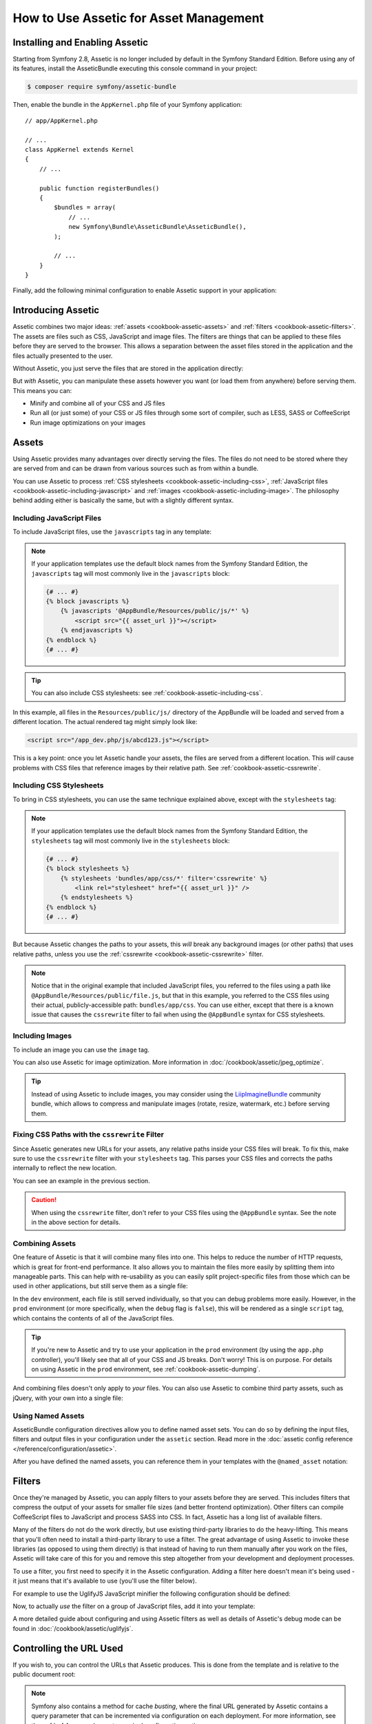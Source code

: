 .. index::
   single: Assetic; Introduction

How to Use Assetic for Asset Management
=======================================

Installing and Enabling Assetic
-------------------------------

Starting from Symfony 2.8, Assetic is no longer included by default in the
Symfony Standard Edition. Before using any of its features, install the
AsseticBundle executing this console command in your project:

.. code-block:: bash

    $ composer require symfony/assetic-bundle

Then, enable the bundle in the ``AppKernel.php`` file of your Symfony application::

    // app/AppKernel.php

    // ...
    class AppKernel extends Kernel
    {
        // ...

        public function registerBundles()
        {
            $bundles = array(
                // ...
                new Symfony\Bundle\AsseticBundle\AsseticBundle(),
            );

            // ...
        }
    }

Finally, add the following minimal configuration to enable Assetic support in
your application:

.. configuration-block::

    .. code-block:: yaml

        # app/config/config.yml
        assetic:
            debug:          '%kernel.debug%'
            use_controller: '%kernel.debug%'
            filters:
                cssrewrite: ~

        # ...

    .. code-block:: xml

        <!-- app/config/config.xml -->
        <?xml version="1.0" encoding="UTF-8" ?>
        <container xmlns="http://symfony.com/schema/dic/services"
            xmlns:xsi="http://www.w3.org/2001/XMLSchema-instance"
            xmlns:assetic="http://symfony.com/schema/dic/assetic"
            xsi:schemaLocation="http://symfony.com/schema/dic/services
                http://symfony.com/schema/dic/services/services-1.0.xsd
                http://symfony.com/schema/dic/assetic
                http://symfony.com/schema/dic/assetic/assetic-1.0.xsd">

            <assetic:config debug="%kernel.debug%" use-controller="%kernel.debug%">
                <assetic:filters cssrewrite="null" />
            </assetic:config>

            <!-- ... -->
        </container>

    .. code-block:: php

        // app/config/config.php
        $container->loadFromExtension('assetic', array(
            'debug' => '%kernel.debug%',
            'use_controller' => '%kernel.debug%',
            'filters' => array(
                'cssrewrite' => null,
            ),
            // ...
        ));

        // ...

Introducing Assetic
-------------------

Assetic combines two major ideas: :ref:`assets <cookbook-assetic-assets>` and
:ref:`filters <cookbook-assetic-filters>`. The assets are files such as CSS,
JavaScript and image files. The filters are things that can be applied to
these files before they are served to the browser. This allows a separation
between the asset files stored in the application and the files actually presented
to the user.

Without Assetic, you just serve the files that are stored in the application
directly:

.. configuration-block::

    .. code-block:: html+twig

        <script src="{{ asset('js/script.js') }}"></script>

    .. code-block:: php

        <script src="<?php echo $view['assets']->getUrl('js/script.js') ?>"></script>

But *with* Assetic, you can manipulate these assets however you want (or
load them from anywhere) before serving them. This means you can:

* Minify and combine all of your CSS and JS files

* Run all (or just some) of your CSS or JS files through some sort of compiler,
  such as LESS, SASS or CoffeeScript

* Run image optimizations on your images

.. _cookbook-assetic-assets:

Assets
------

Using Assetic provides many advantages over directly serving the files.
The files do not need to be stored where they are served from and can be
drawn from various sources such as from within a bundle.

You can use Assetic to process :ref:`CSS stylesheets <cookbook-assetic-including-css>`,
:ref:`JavaScript files <cookbook-assetic-including-javascript>` and
:ref:`images <cookbook-assetic-including-image>`. The philosophy
behind adding either is basically the same, but with a slightly different syntax.

.. _cookbook-assetic-including-javascript:

Including JavaScript Files
~~~~~~~~~~~~~~~~~~~~~~~~~~

To include JavaScript files, use the ``javascripts`` tag in any template:

.. configuration-block::

    .. code-block:: html+twig

        {% javascripts '@AppBundle/Resources/public/js/*' %}
            <script src="{{ asset_url }}"></script>
        {% endjavascripts %}

    .. code-block:: html+php

        <?php foreach ($view['assetic']->javascripts(
            array('@AppBundle/Resources/public/js/*')
        ) as $url): ?>
            <script src="<?php echo $view->escape($url) ?>"></script>
        <?php endforeach ?>

.. note::

    If your application templates use the default block names from the Symfony
    Standard Edition, the ``javascripts`` tag will most commonly live in the
    ``javascripts`` block:

    .. code-block:: html+twig

        {# ... #}
        {% block javascripts %}
            {% javascripts '@AppBundle/Resources/public/js/*' %}
                <script src="{{ asset_url }}"></script>
            {% endjavascripts %}
        {% endblock %}
        {# ... #}

.. tip::

    You can also include CSS stylesheets: see :ref:`cookbook-assetic-including-css`.

In this example, all files in the ``Resources/public/js/`` directory of the
AppBundle will be loaded and served from a different location. The actual
rendered tag might simply look like:

.. code-block:: html

    <script src="/app_dev.php/js/abcd123.js"></script>

This is a key point: once you let Assetic handle your assets, the files are
served from a different location. This *will* cause problems with CSS files
that reference images by their relative path. See :ref:`cookbook-assetic-cssrewrite`.

.. _cookbook-assetic-including-css:

Including CSS Stylesheets
~~~~~~~~~~~~~~~~~~~~~~~~~

To bring in CSS stylesheets, you can use the same technique explained above,
except with the ``stylesheets`` tag:

.. configuration-block::

    .. code-block:: html+twig

        {% stylesheets 'bundles/app/css/*' filter='cssrewrite' %}
            <link rel="stylesheet" href="{{ asset_url }}" />
        {% endstylesheets %}

    .. code-block:: html+php

        <?php foreach ($view['assetic']->stylesheets(
            array('bundles/app/css/*'),
            array('cssrewrite')
        ) as $url): ?>
            <link rel="stylesheet" href="<?php echo $view->escape($url) ?>" />
        <?php endforeach ?>

.. note::

    If your application templates use the default block names from the Symfony
    Standard Edition, the ``stylesheets`` tag will most commonly live in the
    ``stylesheets`` block:

    .. code-block:: html+twig

        {# ... #}
        {% block stylesheets %}
            {% stylesheets 'bundles/app/css/*' filter='cssrewrite' %}
                <link rel="stylesheet" href="{{ asset_url }}" />
            {% endstylesheets %}
        {% endblock %}
        {# ... #}

But because Assetic changes the paths to your assets, this *will* break any
background images (or other paths) that uses relative paths, unless you use
the :ref:`cssrewrite <cookbook-assetic-cssrewrite>` filter.

.. note::

    Notice that in the original example that included JavaScript files, you
    referred to the files using a path like ``@AppBundle/Resources/public/file.js``,
    but that in this example, you referred to the CSS files using their actual,
    publicly-accessible path: ``bundles/app/css``. You can use either, except
    that there is a known issue that causes the ``cssrewrite`` filter to fail
    when using the ``@AppBundle`` syntax for CSS stylesheets.

.. _cookbook-assetic-including-image:

Including Images
~~~~~~~~~~~~~~~~

To include an image you can use the ``image`` tag.

.. configuration-block::

    .. code-block:: html+twig

        {% image '@AppBundle/Resources/public/images/example.jpg' %}
            <img src="{{ asset_url }}" alt="Example" />
        {% endimage %}

    .. code-block:: html+php

        <?php foreach ($view['assetic']->image(
            array('@AppBundle/Resources/public/images/example.jpg')
        ) as $url): ?>
            <img src="<?php echo $view->escape($url) ?>" alt="Example" />
        <?php endforeach ?>

You can also use Assetic for image optimization. More information in
:doc:`/cookbook/assetic/jpeg_optimize`.

.. tip::

    Instead of using Assetic to include images, you may consider using the
    `LiipImagineBundle`_ community bundle, which allows to compress and
    manipulate images (rotate, resize, watermark, etc.) before serving them.

.. _cookbook-assetic-cssrewrite:

Fixing CSS Paths with the ``cssrewrite`` Filter
~~~~~~~~~~~~~~~~~~~~~~~~~~~~~~~~~~~~~~~~~~~~~~~

Since Assetic generates new URLs for your assets, any relative paths inside
your CSS files will break. To fix this, make sure to use the ``cssrewrite``
filter with your ``stylesheets`` tag. This parses your CSS files and corrects
the paths internally to reflect the new location.

You can see an example in the previous section.

.. caution::

    When using the ``cssrewrite`` filter, don't refer to your CSS files using
    the ``@AppBundle`` syntax. See the note in the above section for details.

Combining Assets
~~~~~~~~~~~~~~~~

One feature of Assetic is that it will combine many files into one. This helps
to reduce the number of HTTP requests, which is great for front-end performance.
It also allows you to maintain the files more easily by splitting them into
manageable parts. This can help with re-usability as you can easily split
project-specific files from those which can be used in other applications,
but still serve them as a single file:

.. configuration-block::

    .. code-block:: html+twig

        {% javascripts
            '@AppBundle/Resources/public/js/*'
            '@AcmeBarBundle/Resources/public/js/form.js'
            '@AcmeBarBundle/Resources/public/js/calendar.js' %}
            <script src="{{ asset_url }}"></script>
        {% endjavascripts %}

    .. code-block:: html+php

        <?php foreach ($view['assetic']->javascripts(
            array(
                '@AppBundle/Resources/public/js/*',
                '@AcmeBarBundle/Resources/public/js/form.js',
                '@AcmeBarBundle/Resources/public/js/calendar.js',
            )
        ) as $url): ?>
            <script src="<?php echo $view->escape($url) ?>"></script>
        <?php endforeach ?>

In the ``dev`` environment, each file is still served individually, so that
you can debug problems more easily. However, in the ``prod`` environment
(or more specifically, when the ``debug`` flag is ``false``), this will be
rendered as a single ``script`` tag, which contains the contents of all of
the JavaScript files.

.. tip::

    If you're new to Assetic and try to use your application in the ``prod``
    environment (by using the ``app.php`` controller), you'll likely see
    that all of your CSS and JS breaks. Don't worry! This is on purpose.
    For details on using Assetic in the ``prod`` environment, see :ref:`cookbook-assetic-dumping`.

And combining files doesn't only apply to *your* files. You can also use Assetic to
combine third party assets, such as jQuery, with your own into a single file:

.. configuration-block::

    .. code-block:: html+twig

        {% javascripts
            '@AppBundle/Resources/public/js/thirdparty/jquery.js'
            '@AppBundle/Resources/public/js/*' %}
            <script src="{{ asset_url }}"></script>
        {% endjavascripts %}

    .. code-block:: html+php

        <?php foreach ($view['assetic']->javascripts(
            array(
                '@AppBundle/Resources/public/js/thirdparty/jquery.js',
                '@AppBundle/Resources/public/js/*',
            )
        ) as $url): ?>
            <script src="<?php echo $view->escape($url) ?>"></script>
        <?php endforeach ?>

Using Named Assets
~~~~~~~~~~~~~~~~~~

AsseticBundle configuration directives allow you to define named asset sets.
You can do so by defining the input files, filters and output files in your
configuration under the ``assetic`` section. Read more in the
:doc:`assetic config reference </reference/configuration/assetic>`.

.. configuration-block::

    .. code-block:: yaml

        # app/config/config.yml
        assetic:
            assets:
                jquery_and_ui:
                    inputs:
                        - '@AppBundle/Resources/public/js/thirdparty/jquery.js'
                        - '@AppBundle/Resources/public/js/thirdparty/jquery.ui.js'

    .. code-block:: xml

        <!-- app/config/config.xml -->
        <?xml version="1.0" encoding="UTF-8"?>
        <container xmlns="http://symfony.com/schema/dic/services"
            xmlns:assetic="http://symfony.com/schema/dic/assetic"
            xmlns:xsi="http://www.w3.org/2001/XMLSchema-instance"
            xsi:schemaLocation="http://symfony.com/schema/dic/services
                http://symfony.com/schema/dic/services/services-1.0.xsd
                http://symfony.com/schema/dic/assetic
                http://symfony.com/schema/dic/assetic/assetic-1.0.xsd">

            <assetic:config>
                <assetic:asset name="jquery_and_ui">
                    <assetic:input>@AppBundle/Resources/public/js/thirdparty/jquery.js</assetic:input>
                    <assetic:input>@AppBundle/Resources/public/js/thirdparty/jquery.ui.js</assetic:input>
                </assetic:asset>
            </assetic:config>
        </container>

    .. code-block:: php

        // app/config/config.php
        $container->loadFromExtension('assetic', array(
            'assets' => array(
                'jquery_and_ui' => array(
                    'inputs' => array(
                        '@AppBundle/Resources/public/js/thirdparty/jquery.js',
                        '@AppBundle/Resources/public/js/thirdparty/jquery.ui.js',
                    ),
                ),
            ),
        );

After you have defined the named assets, you can reference them in your templates
with the ``@named_asset`` notation:

.. configuration-block::

    .. code-block:: html+twig

        {% javascripts
            '@jquery_and_ui'
            '@AppBundle/Resources/public/js/*' %}
            <script src="{{ asset_url }}"></script>
        {% endjavascripts %}

    .. code-block:: html+php

        <?php foreach ($view['assetic']->javascripts(
            array(
                '@jquery_and_ui',
                '@AppBundle/Resources/public/js/*',
            )
        ) as $url): ?>
            <script src="<?php echo $view->escape($url) ?>"></script>
        <?php endforeach ?>

.. _cookbook-assetic-filters:

Filters
-------

Once they're managed by Assetic, you can apply filters to your assets before
they are served. This includes filters that compress the output of your assets
for smaller file sizes (and better frontend optimization). Other filters
can compile CoffeeScript files to JavaScript and process SASS into CSS.
In fact, Assetic has a long list of available filters.

Many of the filters do not do the work directly, but use existing third-party
libraries to do the heavy-lifting. This means that you'll often need to install
a third-party library to use a filter. The great advantage of using Assetic
to invoke these libraries (as opposed to using them directly) is that instead
of having to run them manually after you work on the files, Assetic will
take care of this for you and remove this step altogether from your development
and deployment processes.

To use a filter, you first need to specify it in the Assetic configuration.
Adding a filter here doesn't mean it's being used - it just means that it's
available to use (you'll use the filter below).

For example to use the UglifyJS JavaScript minifier the following configuration
should be defined:

.. configuration-block::

    .. code-block:: yaml

        # app/config/config.yml
        assetic:
            filters:
                uglifyjs2:
                    bin: /usr/local/bin/uglifyjs

    .. code-block:: xml

        <!-- app/config/config.xml -->
        <?xml version="1.0" encoding="UTF-8"?>
        <container xmlns="http://symfony.com/schema/dic/services"
            xmlns:assetic="http://symfony.com/schema/dic/assetic"
            xmlns:xsi="http://www.w3.org/2001/XMLSchema-instance"
            xsi:schemaLocation="http://symfony.com/schema/dic/services
                http://symfony.com/schema/dic/services/services-1.0.xsd
                http://symfony.com/schema/dic/assetic
                http://symfony.com/schema/dic/assetic/assetic-1.0.xsd">

            <assetic:config>
                <assetic:filter
                    name="uglifyjs2"
                    bin="/usr/local/bin/uglifyjs" />
            </assetic:config>
        </container>

    .. code-block:: php

        // app/config/config.php
        $container->loadFromExtension('assetic', array(
            'filters' => array(
                'uglifyjs2' => array(
                    'bin' => '/usr/local/bin/uglifyjs',
                ),
            ),
        ));

Now, to actually *use* the filter on a group of JavaScript files, add it
into your template:

.. configuration-block::

    .. code-block:: html+twig

        {% javascripts '@AppBundle/Resources/public/js/*' filter='uglifyjs2' %}
            <script src="{{ asset_url }}"></script>
        {% endjavascripts %}

    .. code-block:: html+php

        <?php foreach ($view['assetic']->javascripts(
            array('@AppBundle/Resources/public/js/*'),
            array('uglifyjs2')
        ) as $url): ?>
            <script src="<?php echo $view->escape($url) ?>"></script>
        <?php endforeach ?>

A more detailed guide about configuring and using Assetic filters as well as
details of Assetic's debug mode can be found in :doc:`/cookbook/assetic/uglifyjs`.

Controlling the URL Used
------------------------

If you wish to, you can control the URLs that Assetic produces. This is
done from the template and is relative to the public document root:

.. configuration-block::

    .. code-block:: html+twig

        {% javascripts '@AppBundle/Resources/public/js/*' output='js/compiled/main.js' %}
            <script src="{{ asset_url }}"></script>
        {% endjavascripts %}

    .. code-block:: html+php

        <?php foreach ($view['assetic']->javascripts(
            array('@AppBundle/Resources/public/js/*'),
            array(),
            array('output' => 'js/compiled/main.js')
        ) as $url): ?>
            <script src="<?php echo $view->escape($url) ?>"></script>
        <?php endforeach ?>

.. note::

    Symfony also contains a method for cache *busting*, where the final URL
    generated by Assetic contains a query parameter that can be incremented
    via configuration on each deployment. For more information, see the
    :ref:`ref-framework-assets-version` configuration option.

.. _cookbook-assetic-dumping:

Dumping Asset Files
-------------------

In the ``dev`` environment, Assetic generates paths to CSS and JavaScript
files that don't physically exist on your computer. But they render nonetheless
because an internal Symfony controller opens the files and serves back the
content (after running any filters).

This kind of dynamic serving of processed assets is great because it means
that you can immediately see the new state of any asset files you change.
It's also bad, because it can be quite slow. If you're using a lot of filters,
it might be downright frustrating.

Fortunately, Assetic provides a way to dump your assets to real files, instead
of being generated dynamically.

Dumping Asset Files in the ``prod`` Environment
~~~~~~~~~~~~~~~~~~~~~~~~~~~~~~~~~~~~~~~~~~~~~~~

In the ``prod`` environment, your JS and CSS files are represented by a single
tag each. In other words, instead of seeing each JavaScript file you're including
in your source, you'll likely just see something like this:

.. code-block:: html

    <script src="/js/abcd123.js"></script>

Moreover, that file does **not** actually exist, nor is it dynamically rendered
by Symfony (as the asset files are in the ``dev`` environment). This is on
purpose - letting Symfony generate these files dynamically in a production
environment is just too slow.

.. _cookbook-assetic-dump-prod:

Instead, each time you use your application in the ``prod`` environment (and therefore,
each time you deploy), you should run the following command:

.. code-block:: bash

    $ php bin/console assetic:dump --env=prod --no-debug

This will physically generate and write each file that you need (e.g. ``/js/abcd123.js``).
If you update any of your assets, you'll need to run this again to regenerate
the file.

Dumping Asset Files in the ``dev`` Environment
~~~~~~~~~~~~~~~~~~~~~~~~~~~~~~~~~~~~~~~~~~~~~~

By default, each asset path generated in the ``dev`` environment is handled
dynamically by Symfony. This has no disadvantage (you can see your changes
immediately), except that assets can load noticeably slow. If you feel like
your assets are loading too slowly, follow this guide.

First, tell Symfony to stop trying to process these files dynamically. Make
the following change in your ``config_dev.yml`` file:

.. configuration-block::

    .. code-block:: yaml

        # app/config/config_dev.yml
        assetic:
            use_controller: false

    .. code-block:: xml

        <!-- app/config/config_dev.xml -->
        <?xml version="1.0" encoding="UTF-8"?>
        <container xmlns="http://symfony.com/schema/dic/services"
            xmlns:assetic="http://symfony.com/schema/dic/assetic"
            xmlns:xsi="http://www.w3.org/2001/XMLSchema-instance"
            xsi:schemaLocation="http://symfony.com/schema/dic/services
                http://symfony.com/schema/dic/services/services-1.0.xsd
                http://symfony.com/schema/dic/assetic
                http://symfony.com/schema/dic/assetic/assetic-1.0.xsd">

            <assetic:config use-controller="false" />
        </container>

    .. code-block:: php

        // app/config/config_dev.php
        $container->loadFromExtension('assetic', array(
            'use_controller' => false,
        ));

Next, since Symfony is no longer generating these assets for you, you'll
need to dump them manually. To do so, run the following command:

.. code-block:: bash

    $ php bin/console assetic:dump

This physically writes all of the asset files you need for your ``dev``
environment. The big disadvantage is that you need to run this each time
you update an asset. Fortunately, by using the ``assetic:watch`` command,
assets will be regenerated automatically *as they change*:

.. code-block:: bash

    $ php bin/console assetic:watch

The ``assetic:watch`` command was introduced in AsseticBundle 2.4. In prior
versions, you had to use the ``--watch`` option of the ``assetic:dump``
command for the same behavior.

Since running this command in the ``dev`` environment may generate a bunch
of files, it's usually a good idea to point your generated asset files to
some isolated directory (e.g. ``/js/compiled``), to keep things organized:

.. configuration-block::

    .. code-block:: html+twig

        {% javascripts '@AppBundle/Resources/public/js/*' output='js/compiled/main.js' %}
            <script src="{{ asset_url }}"></script>
        {% endjavascripts %}

    .. code-block:: html+php

        <?php foreach ($view['assetic']->javascripts(
            array('@AppBundle/Resources/public/js/*'),
            array(),
            array('output' => 'js/compiled/main.js')
        ) as $url): ?>
            <script src="<?php echo $view->escape($url) ?>"></script>
        <?php endforeach ?>

.. _`LiipImagineBundle`: https://github.com/liip/LiipImagineBundle
